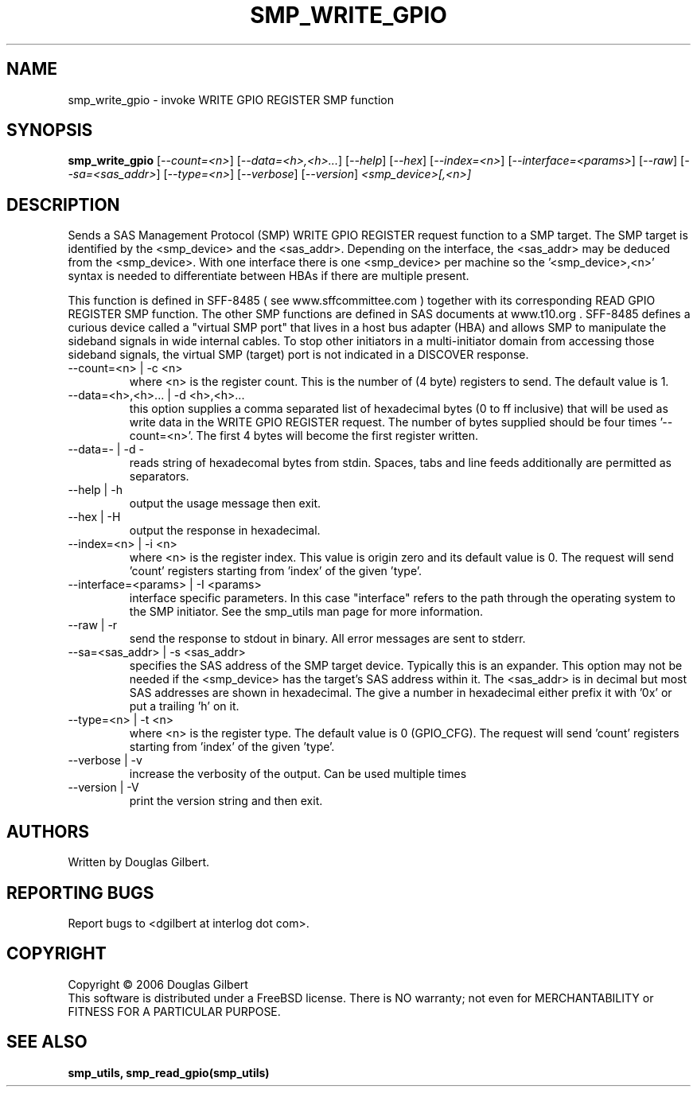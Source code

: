 .TH SMP_WRITE_GPIO "8" "June 2006" "smp_utils-0.90" SMP_UTILS
.SH NAME
smp_write_gpio \- invoke WRITE GPIO REGISTER SMP function
.SH SYNOPSIS
.B smp_write_gpio
[\fI--count=<n>\fR] [\fI--data=<h>,<h>...\fR] [\fI--help\fR] [\fI--hex\fR]
[\fI--index=<n>\fR] [\fI--interface=<params>\fR] [\fI--raw\fR]
[\fI--sa=<sas_addr>\fR] [\fI--type=<n>\fR] [\fI--verbose\fR] [\fI--version\fR]
\fI<smp_device>[,<n>]\fR
.SH DESCRIPTION
.\" Add any additional description here
.PP
Sends a SAS Management Protocol (SMP) WRITE GPIO REGISTER request function
to a SMP target. The SMP target is identified by the <smp_device>
and the <sas_addr>. Depending on the interface, the <sas_addr>
may be deduced from the <smp_device>. With one interface there is
one <smp_device> per machine so the '<smp_device>,<n>' syntax is
needed to differentiate between HBAs if there are multiple present.
.PP
This function is defined in SFF-8485 ( see www.sffcommittee.com )
together with its corresponding READ GPIO REGISTER SMP function.
The other SMP functions are defined in SAS documents at www.t10.org .
SFF-8485 defines a curious device called a "virtual SMP port"
that lives in a host bus adapter (HBA) and allows SMP to manipulate
the sideband signals in wide internal cables. To stop other initiators
in a multi-initiator domain from accessing those sideband signals,
the virtual SMP (target) port is not indicated in a DISCOVER response.
.TP
--count=<n> | -c <n>
where <n> is the register count. This is the number of (4 byte)
registers to send. The default value is 1.
.TP
--data=<h>,<h>... | -d <h>,<h>...
this option supplies a comma separated list of hexadecimal
bytes (0 to ff inclusive) that will be used as write data
in the WRITE GPIO REGISTER request. The number of bytes supplied
should be four times '--count=<n>'. The first 4 bytes will become
the first register written. 
.TP
--data=- | -d -
reads string of hexadecomal bytes from stdin. Spaces, tabs and line
feeds additionally are permitted as separators.
.TP
--help | -h
output the usage message then exit.
.TP
--hex | -H
output the response in hexadecimal.
.TP
--index=<n> | -i <n>
where <n> is the register index. This value is origin zero and its
default value is 0. The request will send 'count' registers
starting from 'index' of the given 'type'.
.TP
--interface=<params> | -I <params>
interface specific parameters. In this case "interface" refers to the
path through the operating system to the SMP initiator. See the smp_utils
man page for more information.
.TP
--raw | -r
send the response to stdout in binary. All error messages are sent to stderr.
.TP
--sa=<sas_addr> | -s <sas_addr>
specifies the SAS address of the SMP target device. Typically this is an
expander. This option may not be needed if the <smp_device> has the target's
SAS address within it. The <sas_addr> is in decimal but most SAS addresses
are shown in hexadecimal. The give a number in hexadecimal either prefix
it with '0x' or put a trailing 'h' on it.
.TP
--type=<n> | -t <n>
where <n> is the register type. The default value is 0 (GPIO_CFG).
The request will send 'count' registers starting from 'index' of the
given 'type'.
.TP
--verbose | -v
increase the verbosity of the output. Can be used multiple times
.TP
--version | -V
print the version string and then exit.
.SH AUTHORS
Written by Douglas Gilbert.
.SH "REPORTING BUGS"
Report bugs to <dgilbert at interlog dot com>.
.SH COPYRIGHT
Copyright \(co 2006 Douglas Gilbert
.br
This software is distributed under a FreeBSD license. There is NO
warranty; not even for MERCHANTABILITY or FITNESS FOR A PARTICULAR PURPOSE.
.SH "SEE ALSO"
.B smp_utils, smp_read_gpio(smp_utils)
